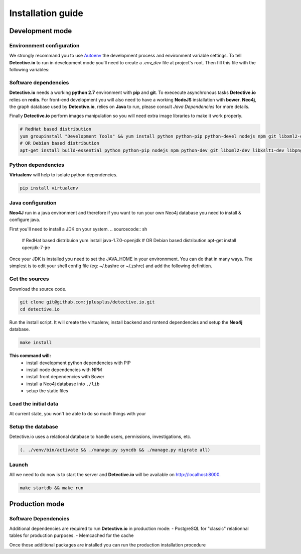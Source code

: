 ==================
Installation guide
==================

Development mode
================

Environnment configuration
--------------------------

We strongly recommand you to use Autoenv_ the development process and environment
variable settings. To tell **Detective.io** to run in development mode you'll need
to create a *.env_dev* file at project's root.
Then fill this file with the following variables:

.. sourcecode:: sh
    export ENV_MODE="dev"
    export DJANGO_SETTINGS_MODULE="app.settings_dev"



Software dependencies
---------------------

**Detective.io** needs a working **python 2.7** environment with **pip** and **git**.
To exececute asynchronous tasks **Detective.io** relies on **redis**.
For front-end development you will also need to have a working **NodeJS** installation with **bower**.
**Neo4j**, the graph database used by **Detective.io**, relies on **Java** to run, please consult *Java Dependencies* for more details.

Finally **Detective.io** perform images manipulation so you will need extra image
libraries to make it work properly.

.. sourcecode:: sh

    # RedHat based distribution
    yum groupinstall "Development Tools" && yum install python python-pip python-devel nodejs npm git libxml2-devel libxslt1-devel libpng12-devel libjpeg-devel
    # OR Debian based distribution
    apt-get install build-essential python python-pip nodejs npm python-dev git libxml2-dev libxslt1-dev libpng12-dev libjpeg-dev


Python dependencies
-------------------

**Virtualenv** will help to isolate python dependencies.

.. sourcecode:: sh

    pip install virtualenv

Java configuration
------------------
**Neo4J** run in a java environment and therefore if you want to run your own
Neo4j database you need to install & configure java.

First you'll need to install a JDK on your system.
.. sourcecode:: sh
    # RedHat based distribuion
    yum install java-1.7.0-openjdk
    # OR Debian based distribution
    apt-get install openjdk-7-jre

Once your JDK is installed you need to set the JAVA_HOME in your environnment.
You can do that in many ways. The simplest is to edit your shell config file
(eg: ~/.bashrc or ~/.zshrc) and add the following definition.

.. sourcecode:: sh
    JAVA_HOME=/usr/lib/jvm/java-7-openjdk-amd64/


Get the sources
---------------

Download the source code.

.. sourcecode:: sh

    git clone git@github.com:jplusplus/detective.io.git
    cd detective.io

Run the install script. It will create the virtualenv, install backend and
rontend dependencies and setup the **Neo4j** database.

.. sourcecode:: sh

    make install

**This command will:**
    * install development python dependencies with PIP
    * install node dependencies with NPM
    * install front dependencies with Bower
    * install a Neo4j database into ``./lib``
    * setup the static files


Load the initial data
---------------------
At current state, you won't be able to do so much things with your


Setup the database
------------------

Detective.io uses a relational database to handle users, permissions,
investigations, etc.

.. sourcecode:: sh

    (. ./venv/bin/activate && ./manage.py syncdb && ./manage.py migrate all)


Launch
------

All we need to do now is to start the server and **Detective.io** will be
available on http://localhost:8000.

.. sourcecode:: sh

    make startdb && make run


Production mode
===============

Software Dependencies
---------------------

Additional dependencies are required to run **Detective.io** in production mode:
- PostgreSQL for "classic" relationnal tables for production purposes.
- Memcached for the cache

.. sourcecode:: sh
    # RedHat based distribution
    yum groupinstall "Production Tools" && yum install libpq-devel libmemcached-devel postgresql
    # OR Debian based distribution
    apt-get install libpq-dev libmemcached-dev postgresql


Once those additional packages are installed you can run the production installation
procedure

.. sourcecode:: sh
    make install


.. _Autoenv: https://github.com/kennethreitz/autoenv